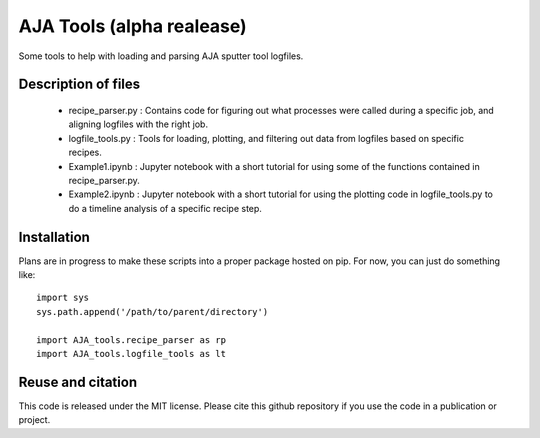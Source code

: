 AJA Tools (alpha realease)
==========================
Some tools to help with loading and parsing AJA sputter tool logfiles.

Description of files
--------------------
  * recipe_parser.py : Contains code for figuring out what processes were called
    during a specific job, and aligning logfiles with the right job.
  * logfile_tools.py : Tools for loading, plotting, and filtering out data from
    logfiles based on specific recipes.
  * Example1.ipynb : Jupyter notebook with a short tutorial for using some of
    the functions contained in recipe_parser.py.
  * Example2.ipynb : Jupyter notebook with a short tutorial for using the
    plotting code in logfile_tools.py to do a timeline analysis of a specific
    recipe step.

Installation
------------
Plans are in progress to make these scripts into a proper package hosted on pip.
For now, you can just do something like::

  import sys
  sys.path.append('/path/to/parent/directory')

  import AJA_tools.recipe_parser as rp
  import AJA_tools.logfile_tools as lt

Reuse and citation
------------------
This code is released under the MIT license. Please cite this github repository
if you use the code in a publication or project.

